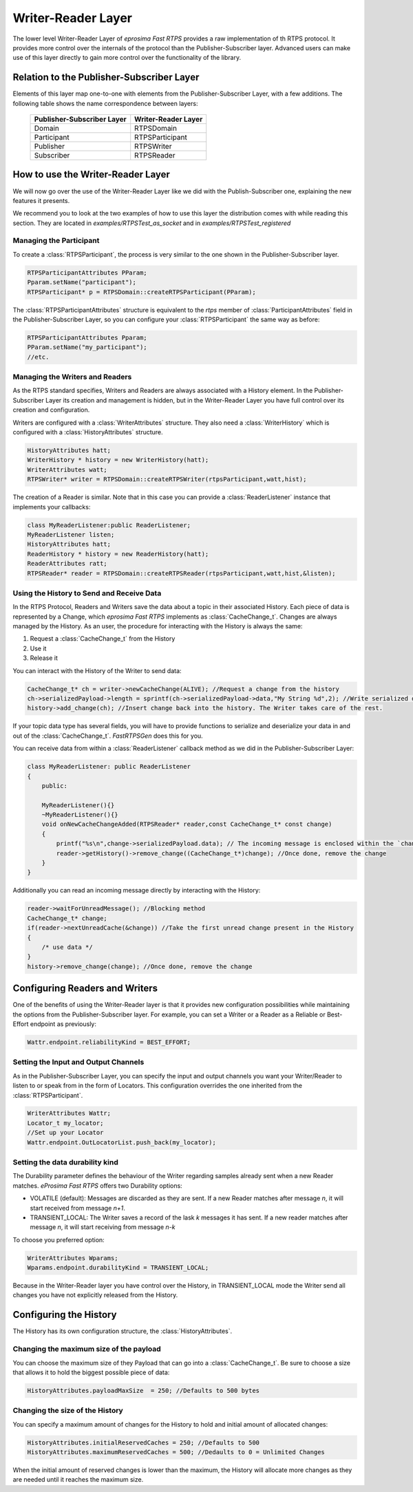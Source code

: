 Writer-Reader Layer
===================

The lower level Writer-Reader Layer of *eprosima Fast RTPS* provides a raw implementation of th RTPS protocol.
It provides more control over the internals of the protocol than the Publisher-Subscriber layer.
Advanced users can make use of this layer directly to gain more control over the functionality of the library.


Relation to the Publisher-Subscriber Layer
------------------------------------------

Elements of this layer map one-to-one with elements from the Publisher-Subscriber Layer, with a few additions.
The following table shows the name correspondence between layers:

        +----------------------------+---------------------+
        | Publisher-Subscriber Layer | Writer-Reader Layer |
        +============================+=====================+
        |          Domain            |     RTPSDomain      |
        +----------------------------+---------------------+
        |        Participant         |   RTPSParticipant   |
        +----------------------------+---------------------+
        |         Publisher          |     RTPSWriter      |
        +----------------------------+---------------------+
        |         Subscriber         |     RTPSReader      |
        +----------------------------+---------------------+

How to use the Writer-Reader Layer
----------------------------------

We will now go over the use of the Writer-Reader Layer like we did with the Publish-Subscriber one,
explaining the new features it presents.

We recommend you to look at the two examples of how to use this layer the distribution comes with while reading
this section. They are located in `examples/RTPSTest_as_socket` and in `examples/RTPSTest_registered`

Managing the Participant
^^^^^^^^^^^^^^^^^^^^^^^^

To create a :class:`RTPSParticipant`, the process is very similar to the one shown in the Publisher-Subscriber layer.

.. code-block:: c++

    RTPSParticipantAttributes PParam;
    Pparam.setName("participant");
    RTPSParticipant* p = RTPSDomain::createRTPSParticipant(PParam);

The :class:`RTPSParticipantAttributes` structure is equivalent to the `rtps` member of :class:`ParticipantAttributes`
field in the Publisher-Subscriber Layer, so you can configure your :class:`RTPSParticipant` the same way as before:

.. code-block:: c++

    RTPSParticipantAttributes Pparam;
    PParam.setName("my_participant");
    //etc.

Managing the Writers and Readers
^^^^^^^^^^^^^^^^^^^^^^^^^^^^^^^^

As the RTPS standard specifies, Writers and Readers are always associated with a History element.
In the Publisher-Subscriber Layer its creation and management is hidden,
but in the Writer-Reader Layer you have full control over its creation and configuration.

Writers are configured with a :class:`WriterAttributes` structure. They also need a :class:`WriterHistory` which is configured with a :class:`HistoryAttributes` structure.

.. code-block:: c++

    HistoryAttributes hatt;
    WriterHistory * history = new WriterHistory(hatt);
    WriterAttributes watt;
    RTPSWriter* writer = RTPSDomain::createRTPSWriter(rtpsParticipant,watt,hist);

The creation of a Reader is similar. Note that in this case you can provide a :class:`ReaderListener` instance that
implements your callbacks:

.. code-block:: c++

    class MyReaderListener:public ReaderListener;
    MyReaderListener listen;
    HistoryAttributes hatt;
    ReaderHistory * history = new ReaderHistory(hatt);
    ReaderAttributes ratt;
    RTPSReader* reader = RTPSDomain::createRTPSReader(rtpsParticipant,watt,hist,&listen);

Using the History to Send and Receive Data
^^^^^^^^^^^^^^^^^^^^^^^^^^^^^^^^^^^^^^^^^^

In the RTPS Protocol, Readers and Writers save the data about a topic in their associated History.
Each piece of data is represented by a Change, which *eprosima Fast RTPS* implements as :class:`CacheChange_t`.
Changes are always managed by the History. As an user, the procedure for interacting with the History is always the same:

1. Request a :class:`CacheChange_t` from the History
2. Use it
3. Release it

You can interact with the History of the Writer to send data:

.. code-block:: c++

    CacheChange_t* ch = writer->newCacheChange(ALIVE); //Request a change from the history
    ch->serializedPayload->length = sprintf(ch->serializedPayload->data,"My String %d",2); //Write serialized data into the change
    history->add_change(ch); //Insert change back into the history. The Writer takes care of the rest.

If your topic data type has several fields, you will have to provide functions to serialize and deserialize
your data in and out of the :class:`CacheChange_t`. *FastRTPSGen* does this for you.
	
You can receive data from within a :class:`ReaderListener` callback method as we did in the Publisher-Subscriber Layer:

.. code-block:: c++

    class MyReaderListener: public ReaderListener
    {
        public:

        MyReaderListener(){}
        ~MyReaderListener(){}
        void onNewCacheChangeAdded(RTPSReader* reader,const CacheChange_t* const change)
        {
            printf("%s\n",change->serializedPayload.data); // The incoming message is enclosed within the `change` in the function parameters
            reader->getHistory()->remove_change((CacheChange_t*)change); //Once done, remove the change
        }
    }

Additionally you can read an incoming message directly by interacting with the History:

.. code-block:: c++

    reader->waitForUnreadMessage(); //Blocking method
    CacheChange_t* change;
    if(reader->nextUnreadCache(&change)) //Take the first unread change present in the History
    {
        /* use data */
    }
    history->remove_change(change); //Once done, remove the change

Configuring Readers and Writers
-------------------------------
One of the benefits of using the Writer-Reader layer is that it provides new configuration possibilities while maintaining the options from the Publisher-Subscriber layer.
For example, you can set a Writer or a Reader as a Reliable or Best-Effort endpoint as previously:

.. code-block:: c++

    Wattr.endpoint.reliabilityKind = BEST_EFFORT;

Setting the Input and Output Channels
^^^^^^^^^^^^^^^^^^^^^^^^^^^^^^^^^^^^^

As in the Publisher-Subscriber Layer, you can specify the input and output channels you want your Writer/Reader to listen to or speak from in the form of Locators.
This configuration overrides the one inherited from the :class:`RTPSParticipant`.

.. code-block:: c++

    WriterAttributes Wattr;
    Locator_t my_locator;
    //Set up your Locator
    Wattr.endpoint.OutLocatorList.push_back(my_locator);

Setting the data durability kind
^^^^^^^^^^^^^^^^^^^^^^^^^^^^^^^^

The Durability parameter defines the behaviour of the Writer regarding samples already sent when a new Reader matches. *eProsima Fast RTPS* offers two Durability options:

* VOLATILE (default): Messages are discarded as they are sent. If a new Reader matches after message *n*, it will start received from message *n+1*.
* TRANSIENT_LOCAL: The Writer saves a record of the lask *k* messages it has sent. If a new reader matches after message *n*, it will start receiving from message *n-k*

To choose you preferred option:

.. code-block:: c++

    WriterAttributes Wparams;
    Wparams.endpoint.durabilityKind = TRANSIENT_LOCAL;

Because in the Writer-Reader layer you have control over the History, in TRANSIENT_LOCAL mode the Writer send all changes you have not explicitly released from the History.

Configuring the History
-----------------------

The History has its own configuration structure, the :class:`HistoryAttributes`.

Changing the maximum size of the payload
^^^^^^^^^^^^^^^^^^^^^^^^^^^^^^^^^^^^^^^^

You can choose the maximum size of they Payload that can go into a :class:`CacheChange_t`. Be sure to choose a size that allows it to hold the biggest possible piece of data:

.. code-block:: c++

    HistoryAttributes.payloadMaxSize  = 250; //Defaults to 500 bytes

Changing the size of the History
^^^^^^^^^^^^^^^^^^^^^^^^^^^^^^^^

You can specify a maximum amount of changes for the History to hold and initial amount of allocated changes:

.. code-block:: c++

    HistoryAttributes.initialReservedCaches = 250; //Defaults to 500
    HistoryAttributes.maximumReservedCaches = 500; //Dedaults to 0 = Unlimited Changes

When the initial amount of reserved changes is lower than the maximum, the History will allocate more changes as they are needed until it reaches the maximum size.

